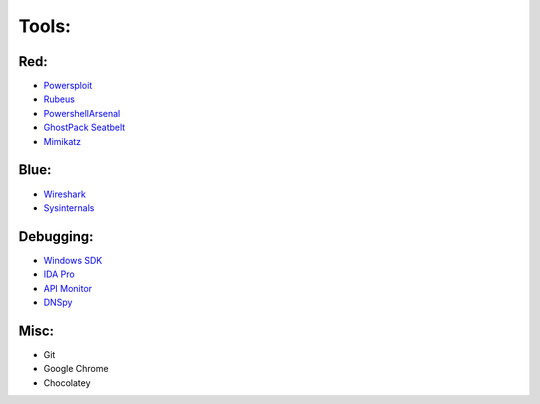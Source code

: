 Tools: 
=======================================
Red:
~~~~

-  `Powersploit`_

-  `Rubeus`_

-  `PowershellArsenal`_

-  `GhostPack Seatbelt`_

-  `Mimikatz`_

Blue:
~~~~~

-  `Wireshark`_
-  `Sysinternals`_

Debugging:
~~~~~~~~~~

-  `Windows SDK`_
-  `IDA Pro`_
-  `API Monitor`_
-  `DNSpy`_

Misc:
~~~~~

-  Git

-  Google Chrome

-  Chocolatey

.. _Powersploit: https://github.com/PowerShellMafia/PowerSploit
.. _Rubeus: https://github.com/GhostPack/Rubeus
.. _PowershellArsenal: https://github.com/mattifestation/PowerShellArsenal
.. _GhostPack Seatbelt: https://github.com/GhostPack/Seatbelt
.. _Mimikatz: https://github.com/gentilkiwi/mimikatz
.. _Wireshark: https://www.wireshark.org/
.. _Sysinternals: https://docs.microsoft.com/en-us/sysinternals/
.. _Windows SDK: https://developer.microsoft.com/en-us/windows/downloads/windows-10-sdk/
.. _IDA Pro: https://www.hex-rays.com/products/ida/
.. _API Monitor: http://www.rohitab.com/apimonitor#:~:text=API%20Monitor%20is%20a%20free,have%20in%20your%20own%20applications.
.. _DNSpy: https://github.com/0xd4d/dnSpy#:~:text=dnSpy%20is%20a%20debugger%20and,Debug%20.